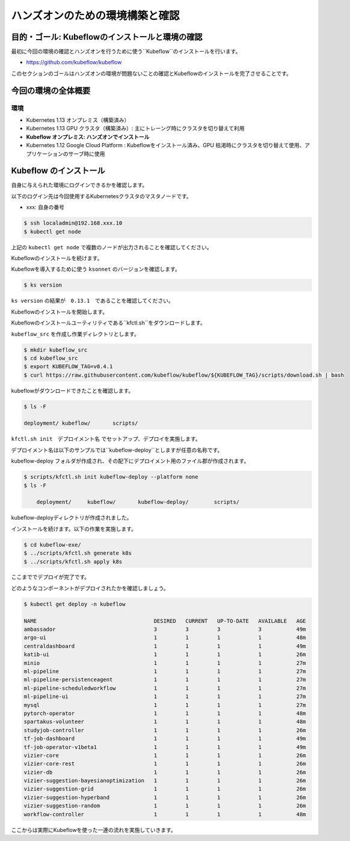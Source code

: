 =============================================================
ハンズオンのための環境構築と確認
=============================================================

目的・ゴール: Kubeflowのインストールと環境の確認
==================================================================================

最初に今回の環境の確認とハンズオンを行うために使う``Kubeflow``のインストールを行います。

- https://github.com/kubeflow/kubeflow

このセクションのゴールはハンズオンの環境が問題ないことの確認とKubeflowのインストールを完了させることです。

今回の環境の全体概要
==================================================================================

.. todo:: 図示したものを貼る

環境
---------------------------------------------------

- Kubernetes 1.13 オンプレミス（構築済み）
- Kubernetes 1.13 GPU クラスタ（構築済み）: 主にトレーング時にクラスタを切り替えて利用
- **Kubeflow オンプレミス: ハンズオンでインストール**
- Kubernetes 1.12 Google Cloud Platform : Kubeflowをインストール済み、GPU 枯渇時にクラスタを切り替えて使用、アプリケーションのサーブ時に使用

Kubeflow のインストール
==================================================================================

自身に与えられた環境にログインできるかを確認します。

以下のログイン先は今回使用するKubernetesクラスタのマスタノードです。

- xxx: 自身の番号

.. code-block:: console

    $ ssh localadmin@192.168.xxx.10
    $ kubectl get node

上記の ``kubectl get node`` で複数のノードが出力されることを確認してください。

Kubeflowのインストールを続けます。

Kubeflowを導入するために使う ``ksonnet`` のバージョンを確認します。

..
    .. code-block:: console

        $ export KS_VER=0.13.1

        $ export KS_PKG=ks_${KS_VER}_linux_amd64

        $ wget -O /tmp/${KS_PKG}.tar.gz https://github.com/ksonnet/ksonnet/releases/download/v${KS_VER}/${KS_PKG}.tar.gz

        -- snip
        Saving to: ‘/tmp/ks_0.13.1_linux_amd64.tar.gz’

        /tmp/ks_0.13.1_linux_am 100%[============================>]  21.97M  8.79MB/s    in 2.5s

        2019-03-18 15:15:25 (8.79 MB/s) - ‘/tmp/ks_0.13.1_linux_amd64.tar.gz’ saved [23034111/23034111]

        $ mkdir -p ${HOME}/bin
        $ tar -xvf /tmp/$KS_PKG.tar.gz -C ${HOME}/bin
        $ export PATH=$PATH:${HOME}/bin/$KS_PKG


.. code-block:: console

    $ ks version

``ks version`` の結果が　``0.13.1``　であることを確認してください。

Kubeflowのインストールを開始します。

Kubeflowのインストールユーティリティである``kfctl.sh``をダウンロードします。

``kubeflow_src`` を作成し作業ディレクトリとします。

.. code-block:: console

    $ mkdir kubeflow_src
    $ cd kubeflow_src
    $ export KUBEFLOW_TAG=v0.4.1
    $ curl https://raw.githubusercontent.com/kubeflow/kubeflow/${KUBEFLOW_TAG}/scripts/download.sh | bash

kubeflowがダウンロードできたことを確認します。

.. code-block:: console

    $ ls -F

    deployment/	kubeflow/	scripts/


``kfctl.sh init　デプロイメント名`` でセットアップ、デプロイを実施します。

デプロイメント名は以下のサンプルでは``kubeflow-deploy``としますが任意の名称です。

kubeflow-deploy フォルダが作成され、その配下にデプロイメント用のファイル郡が作成されます。

.. code-block:: console

    $ scripts/kfctl.sh init kubeflow-deploy --platform none
    $ ls -F

        deployment/	kubeflow/	kubeflow-deploy/	scripts/

kubeflow-deployディレクトリが作成されました。

インストールを続けます。以下の作業を実施します。

.. code-block:: console

    $ cd kubeflow-exe/
    $ ../scripts/kfctl.sh generate k8s
    $ ../scripts/kfctl.sh apply k8s

ここまででデプロイが完了です。

どのようなコンポーネントがデプロイされたかを確認しましょう。

.. code-block:: console

    $ kubectl get deploy -n kubeflow

    NAME                                     DESIRED   CURRENT   UP-TO-DATE   AVAILABLE   AGE
    ambassador                               3         3         3            3           49m
    argo-ui                                  1         1         1            1           48m
    centraldashboard                         1         1         1            1           49m
    katib-ui                                 1         1         1            1           26m
    minio                                    1         1         1            1           27m
    ml-pipeline                              1         1         1            1           27m
    ml-pipeline-persistenceagent             1         1         1            1           27m
    ml-pipeline-scheduledworkflow            1         1         1            1           27m
    ml-pipeline-ui                           1         1         1            1           27m
    mysql                                    1         1         1            1           27m
    pytorch-operator                         1         1         1            1           48m
    spartakus-volunteer                      1         1         1            1           48m
    studyjob-controller                      1         1         1            1           26m
    tf-job-dashboard                         1         1         1            1           49m
    tf-job-operator-v1beta1                  1         1         1            1           49m
    vizier-core                              1         1         1            1           26m
    vizier-core-rest                         1         1         1            1           26m
    vizier-db                                1         1         1            1           26m
    vizier-suggestion-bayesianoptimization   1         1         1            1           26m
    vizier-suggestion-grid                   1         1         1            1           26m
    vizier-suggestion-hyperband              1         1         1            1           26m
    vizier-suggestion-random                 1         1         1            1           26m
    workflow-controller                      1         1         1            1           48m


ここからは実際にKubeflowを使った一連の流れを実施していきます。
